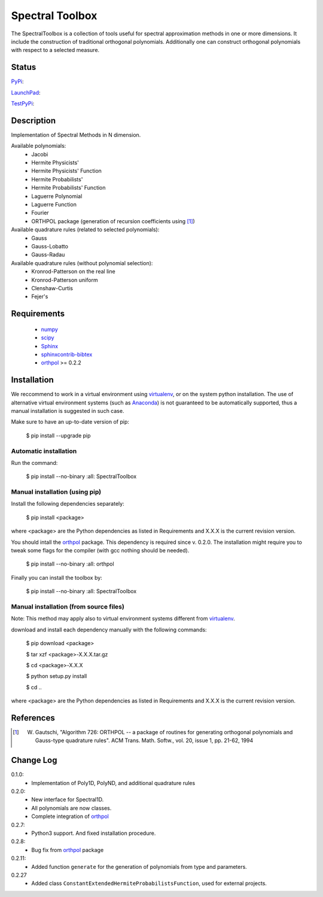 ================
Spectral Toolbox
================

The SpectralToolbox is a collection of tools useful for spectral approximation methods in one or more dimensions.
It include the construction of traditional orthogonal polynomials. Additionally one can construct orthogonal polynomials with respect to a selected measure.

Status
======

`PyPi <https://pypi.python.org/pypi/SpectralToolbox/>`_:

.. image:: http://southpacific.no-ip.org:8080/buildStatus/icon?job=pypi-SpectralToolbox
   :target: http://southpacific.no-ip.org:8080/buildStatus/icon?job=pypi-SpectralToolbox

`LaunchPad <https://launchpad.net/spectraltoolbox>`_:

.. image:: http://southpacific.no-ip.org:8080/buildStatus/icon?job=SpectralToolbox
   :target: http://southpacific.no-ip.org:8080/buildStatus/icon?job=SpectralToolbox

`TestPyPi <https://testpypi.python.org/pypi/SpectralToolbox/>`_:

.. image:: http://southpacific.no-ip.org:8080/buildStatus/icon?job=testpypi-SpectralToolbox
   :target: http://southpacific.no-ip.org:8080/buildStatus/icon?job=testpypi-SpectralToolbox

Description
===========

Implementation of Spectral Methods in N dimension.

Available polynomials:
    * Jacobi
    * Hermite Physicists'
    * Hermite Physicists' Function
    * Hermite Probabilists'
    * Hermite Probabilists' Function
    * Laguerre Polynomial
    * Laguerre Function
    * Fourier
    * ORTHPOL package (generation of recursion coefficients using [1]_)

Available quadrature rules (related to selected polynomials):
    * Gauss
    * Gauss-Lobatto
    * Gauss-Radau

Available quadrature rules (without polynomial selection):
    * Kronrod-Patterson on the real line
    * Kronrod-Patterson uniform
    * Clenshaw-Curtis
    * Fejer's

Requirements
============

  * `numpy <https://pypi.python.org/pypi/numpy>`_
  * `scipy <https://pypi.python.org/pypi/scipy>`_
  * `Sphinx <https://pypi.python.org/pypi/sphinx>`_
  * `sphinxcontrib-bibtex <https://pypi.python.org/pypi/sphinxcontrib-bibtex>`_
  * `orthpol <https://pypi.python.org/pypi/orthpol>`_ >= 0.2.2

Installation
============

We reccommend to work in a virtual environment using `virtualenv <https://virtualenv.readthedocs.org/en/latest/>`_, or on the system python installation. The use of alternative virtual environment systems (such as `Anaconda <https://www.continuum.io/why-anaconda>`_) is not guaranteed to be automatically supported, thus a manual installation is suggested in such case.

Make sure to have an up-to-date version of pip:

   $ pip install --upgrade pip

Automatic installation
----------------------

Run the command:

   $ pip install --no-binary :all: SpectralToolbox

Manual installation (using pip)
-------------------------------

Install the following dependencies separately:

   $ pip install <package>

where <package> are the Python dependencies as listed in Requirements and X.X.X is the current revision version.

You should intall the `orthpol <https://pypi.python.org/pypi/orthpol>`_ package. This dependency is required since v. 0.2.0. The installation might require you to tweak some flags for the compiler (with gcc nothing should be needed).

   $ pip install --no-binary :all: orthpol

Finally you can install the toolbox by:

   $ pip install --no-binary :all: SpectralToolbox

Manual installation (from source files)
---------------------------------------

Note: This method may apply also to virtual environment systems different from `virtualenv <https://virtualenv.readthedocs.org/en/latest/>`_.

download and install each dependency manually with the following commands:

   $ pip download <package>

   $ tar xzf <package>-X.X.X.tar.gz

   $ cd <package>-X.X.X

   $ python setup.py install

   $ cd ..

where <package> are the Python dependencies as listed in Requirements and X.X.X is the current revision version.


References
==========
.. [1] W. Gautschi, "Algorithm 726: ORTHPOL -- a package of routines for generating orthogonal polynomials and Gauss-type quadrature rules". ACM Trans. Math. Softw., vol. 20, issue 1, pp. 21-62, 1994


Change Log
==========

0.1.0:
  * Implementation of Poly1D, PolyND, and additional quadrature rules

0.2.0:
  * New interface for Spectral1D. 
  * All polynomials are now classes.
  * Complete integration of `orthpol <https://pypi.python.org/pypi/orthpol>`_

0.2.7:
  * Python3 support. And fixed installation procedure.

0.2.8:
  * Bug fix from `orthpol <https://pypi.python.org/pypi/orthpol>`_ package

0.2.11:
  * Added function ``generate`` for the generation of polynomials from type and parameters.

0.2.27
  * Added class ``ConstantExtendedHermiteProbabilistsFunction``, used for external projects.

